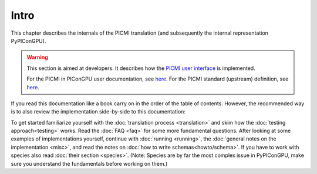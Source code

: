 Intro
=====

This chapter describes the internals of the PICMI translation (and subsequently the internal representation PyPIConGPU).

.. warning::

   This section is aimed at developers.
   It describes how the `PICMI user interface <TODO>`__ is implemented.

   For the PICMI in PIConGPU user documentation, see `here <TODO>`__.
   For the PICMI standard (upstream) definition, see `here <https://picmi-standard.github.io/>`__.

If you read this documentation like a book carry on in the order of the table of contents.
However, the recommended way is to also review the implementation side-by-side to this documentation:

To get started familiarize yourself with the :doc:`translation process <translation>` and skim how the :doc:`testing approach<testing>` works.
Read the :doc:`FAQ <faq>` for some more fundamental questions.
After looking at some examples of implementations yourself,
continue with :doc:`running <running>`,
the :doc:`general notes on the implementation <misc>`,
and read the notes on :doc:`how to write schemas<howto/schema>`.
If you have to work with species also read :doc:`their section <species>`.
(Note: Species are by far the most complex issue in PyPIConGPU,
make sure you understand the fundamentals before working on them.)
